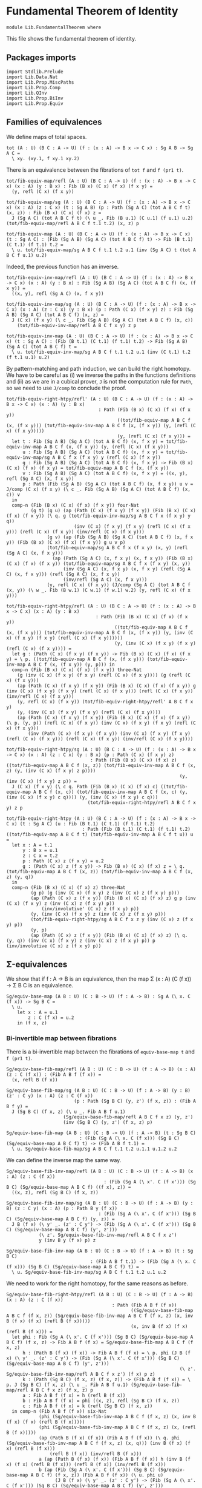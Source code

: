 #+NAME: Fundamental Theorem
#+AUTHOR: Johann Rosain

* Fundamental Theorem of Identity

  #+begin_src ctt
  module Lib.FundamentalTheorem where
  #+end_src

This file shows the fundamental theorem of identity.

** Packages imports

#+begin_src ctt
  import Stdlib.Prelude
  import Lib.Data.Nat
  import Lib.Prop.MiscPaths
  import Lib.Prop.Comp
  import Lib.QInv
  import Lib.Prop.BiInv
  import Lib.Prop.Equiv
#+end_src

** Families of equivalences

We define maps of total spaces.
#+begin_src ctt
  tot (A : U) (B C : A -> U) (f : (x : A) -> B x -> C x) : Sg A B -> Sg A C =
    \ xy. (xy.1, f xy.1 xy.2)
#+end_src
There is an equivalence between the fibrations of =tot f= and =f (pr1 t)=.
#+begin_src ctt
  tot/fib-equiv-map/refl (A : U) (B C : A -> U) (f : (x : A) -> B x -> C x) (x : A) (y : B x) : Fib (B x) (C x) (f x) (f x y) =
    (y, refl (C x) (f x y))

  tot/fib-equiv-map/sg (A : U) (B C : A -> U) (f : (x : A) -> B x -> C x) (x : A) (z : C x) (t : Sg A B) (p : Path (Sg A C) (tot A B C f t) (x, z)) : Fib (B x) (C x) (f x) z =
    J (Sg A C) (tot A B C f t) (\ u _. Fib (B u.1) (C u.1) (f u.1) u.2) (tot/fib-equiv-map/refl A B C f t.1 t.2) (x, z) p

  tot/fib-equiv-map (A : U) (B C : A -> U) (f : (x : A) -> B x -> C x) (t : Sg A C) : (Fib (Sg A B) (Sg A C) (tot A B C f) t) -> Fib (B t.1) (C t.1) (f t.1) t.2 =
    \ u. tot/fib-equiv-map/sg A B C f t.1 t.2 u.1 (inv (Sg A C) t (tot A B C f u.1) u.2)
#+end_src
Indeed, the previous function has an inverse.
#+begin_src ctt
  tot/fib-equiv-inv-map/refl (A : U) (B C : A -> U) (f : (x : A) -> B x -> C x) (x : A) (y : B x) : Fib (Sg A B) (Sg A C) (tot A B C f) (x, (f x y)) =
    ((x, y), refl (Sg A C) (x, f x y))

  tot/fib-equiv-inv-map/sg (A : U) (B C : A -> U) (f : (x : A) -> B x -> C x) (x : A) (z : C x) (y : B x) (p : Path (C x) (f x y) z) : Fib (Sg A B) (Sg A C) (tot A B C f) (x, z) =
    J (C x) (f x y) (\ c _. Fib (Sg A B) (Sg A C) (tot A B C f) (x, c))
      (tot/fib-equiv-inv-map/refl A B C f x y) z p

  tot/fib-equiv-inv-map (A : U) (B C : A -> U) (f : (x : A) -> B x -> C x) (t : Sg A C) : (Fib (B t.1) (C t.1) (f t.1) t.2) -> Fib (Sg A B) (Sg A C) (tot A B C f) t =
    \ u. tot/fib-equiv-inv-map/sg A B C f t.1 t.2 u.1 (inv (C t.1) t.2 (f t.1 u.1) u.2)
#+end_src
By pattern-matching and path induction, we can build the right homotopy. We have to be careful as (i) we inverse the paths in the functions definitions and (ii) as we are in a cubical prover, =J= is not the computation rule for =Path=, so we need to use =J/comp= to conclude the proof.
#+begin_src ctt
  tot/fib-equiv-right-htpy/refl' (A : U) (B C : A -> U) (f : (x : A) -> B x -> C x) (x : A) (y : B x)
                                    : Path (Fib (B x) (C x) (f x) (f x y))
                                           ((tot/fib-equiv-map A B C f (x, (f x y))) (tot/fib-equiv-inv-map A B C f (x, (f x y)) (y, (refl (C x) (f x y)))))
                                           (y, (refl (C x) (f x y))) =
    let t : Fib (Sg A B) (Sg A C) (tot A B C f) (x, f x y) = tot/fib-equiv-inv-map A B C f (x, (f x y)) (y, (refl (C x) (f x y)))
        u : Fib (Sg A B) (Sg A C) (tot A B C f) (x, f x y) = tot/fib-equiv-inv-map/sg A B C f x (f x y) y (refl (C x) (f x y))
        g : Fib (Sg A B) (Sg A C) (tot A B C f) (x, f x y) -> Fib (B x) (C x) (f x) (f x y) = tot/fib-equiv-map A B C f (x, (f x y))
        v : Fib (Sg A B) (Sg A C) (tot A B C f) (x, f x y) = ((x, y), refl (Sg A C) (x, f x y))
        p : Path (Fib (Sg A B) (Sg A C) (tot A B C f) (x, f x y)) u v = J/comp (C x) (f x y) (\ c _. Fib (Sg A B) (Sg A C) (tot A B C f) (x, c)) v
    in
    comp-n (Fib (B x) (C x) (f x) (f x y)) four-Nat
           (g t) (g u) (ap (Path (C x) (f x y) (f x y)) (Fib (B x) (C x) (f x) (f x y)) (\ q. g (tot/fib-equiv-inv-map/sg A B C f x (f x y) y q))
                           (inv (C x) (f x y) (f x y) (refl (C x) (f x y))) (refl (C x) (f x y)) (inv/refl (C x) (f x y)))
                 (g v) (ap (Fib (Sg A B) (Sg A C) (tot A B C f) (x, f x y)) (Fib (B x) (C x) (f x) (f x y)) g u v p)
                 (tot/fib-equiv-map/sg A B C f x (f x y) (x, y) (refl (Sg A C) (x, f x y)))
                   (ap (Path (Sg A C) (x, f x y) (x, f x y)) (Fib (B x) (C x) (f x) (f x y)) (tot/fib-equiv-map/sg A B C f x (f x y) (x, y))
                       (inv (Sg A C) (x, f x y) (x, f x y) (refl (Sg A C) (x, f x y))) (refl (Sg A C) (x, f x y))
                       (inv/refl (Sg A C) (x, f x y)))
                 (y, refl (C x) (f x y)) (J/comp (Sg A C) (tot A B C f (x, y)) (\ w _. Fib (B w.1) (C w.1) (f w.1) w.2) (y, refl (C x) (f x y)))

  tot/fib-equiv-right-htpy/refl (A : U) (B C : A -> U) (f : (x : A) -> B x -> C x) (x : A) (y : B x)
                                   : Path (Fib (B x) (C x) (f x) (f x y))
                                          ((tot/fib-equiv-map A B C f (x, (f x y))) (tot/fib-equiv-inv-map A B C f (x, (f x y)) (y, (inv (C x) (f x y) (f x y) (refl (C x) (f x y))))))
                                          (y, (inv (C x) (f x y) (f x y) (refl (C x) (f x y)))) =
    let g : (Path (C x) (f x y) (f x y)) -> Fib (B x) (C x) (f x) (f x y) = \ p. ((tot/fib-equiv-map A B C f (x, (f x y))) (tot/fib-equiv-inv-map A B C f (x, (f x y)) (y, p))) in
    comp-n (Fib (B x) (C x) (f x) (f x y)) three-Nat
      (g (inv (C x) (f x y) (f x y) (refl (C x) (f x y)))) (g (refl (C x) (f x y)))
      (ap (Path (C x) (f x y) (f x y)) (Fib (B x) (C x) (f x) (f x y)) g (inv (C x) (f x y) (f x y) (refl (C x) (f x y))) (refl (C x) (f x y)) (inv/refl (C x) (f x y)))
      (y, refl (C x) (f x y)) (tot/fib-equiv-right-htpy/refl' A B C f x y)
      (y, (inv (C x) (f x y) (f x y) (refl (C x) (f x y))))
      (ap (Path (C x) (f x y) (f x y)) (Fib (B x) (C x) (f x) (f x y)) (\ p. (y, p)) (refl (C x) (f x y)) (inv (C x) (f x y) (f x y) (refl (C x) (f x y)))
          (inv (Path (C x) (f x y) (f x y)) (inv (C x) (f x y) (f x y) (refl (C x) (f x y))) (refl (C x) (f x y)) (inv/refl (C x) (f x y))))

  tot/fib-equiv-right-htpy/sg (A : U) (B C : A -> U) (f : (x : A) -> B x -> C x) (x : A) (z : C x) (y : B x) (p : Path (C x) (f x y) z)
                                 : Path (Fib (B x) (C x) (f x) z) ((tot/fib-equiv-map A B C f (x, z)) (tot/fib-equiv-inv-map A B C f (x, z) (y, (inv (C x) (f x y) z p))))
                                                                  (y, (inv (C x) (f x y) z p)) =
    J (C x) (f x y) (\ c q. Path (Fib (B x) (C x) (f x) c) ((tot/fib-equiv-map A B C f (x, c)) (tot/fib-equiv-inv-map A B C f (x, c) (y, (inv (C x) (f x y) c q)))) (y, (inv (C x) (f x y) c q)))
                                (tot/fib-equiv-right-htpy/refl A B C f x y) z p

  tot/fib-equiv-right-htpy (A : U) (B C : A -> U) (f : (x : A) -> B x -> C x) (t : Sg A C) (u : Fib (B t.1) (C t.1) (f t.1) t.2)
                              : Path (Fib (B t.1) (C t.1) (f t.1) t.2) ((tot/fib-equiv-map A B C f t) (tot/fib-equiv-inv-map A B C f t u)) u =
    let x : A = t.1
        y : B x = u.1
        z : C x = t.2
        p : Path (C x) z (f x y) = u.2
        g : (Path (C x) z (f x y)) -> Fib (B x) (C x) (f x) z = \ q. (tot/fib-equiv-map A B C f (x, z)) (tot/fib-equiv-inv-map A B C f (x, z) (y, q))
    in
    comp-n (Fib (B x) (C x) (f x) z) three-Nat
           (g p) (g (inv (C x) (f x y) z (inv (C x) z (f x y) p)))
           (ap (Path (C x) z (f x y)) (Fib (B x) (C x) (f x) z) g p (inv (C x) (f x y) z (inv (C x) z (f x y) p))
               (inv/involutive' (C x) z (f x y) p))
           (y, (inv (C x) (f x y) z (inv (C x) z (f x y) p)))
           (tot/fib-equiv-right-htpy/sg A B C f x z y (inv (C x) z (f x y) p))
           (y, p)
           (ap (Path (C x) z (f x y)) (Fib (B x) (C x) (f x) z) (\ q. (y, q)) (inv (C x) (f x y) z (inv (C x) z (f x y) p)) p (inv/involutive (C x) z (f x y) p))
#+end_src

** \Sigma-equivalences

We show that if f : A \to B is an equivalence, then the map \Sigma (x : A) (C (f x)) \to \Sigma B C is an equivalence.
#+begin_src ctt
  Sg/equiv-base-map (A B : U) (C : B -> U) (f : A -> B) : Sg A (\ x. C (f x)) -> Sg B C =
    \ u.
      let x : A = u.1
          z : C (f x) = u.2
      in (f x, z)
#+end_src

*** Bi-invertible map between fibrations
There is a bi-invertible map between the fibrations of =equiv-base-map t= and =f (pr1 t)=.
#+begin_src ctt
  Sg/equiv-base-fib-map/refl (A B : U) (C : B -> U) (f : A -> B) (x : A) (z : C (f x)) : (Fib A B f (f x)) =
    (x, refl B (f x))

  Sg/equiv-base-fib-map/sg (A B : U) (C : B -> U) (f : A -> B) (y : B) (z' : C y) (x : A) (z : C (f x))
                           (p : Path (Sg B C) (y, z') (f x, z)) : (Fib A B f y) =
    J (Sg B C) (f x, z) (\ u _. Fib A B f u.1)
                       (Sg/equiv-base-fib-map/refl A B C f x z) (y, z')
                       (inv (Sg B C) (y, z') (f x, z) p)

  Sg/equiv-base-fib-map (A B : U) (C : B -> U) (f : A -> B) (t : Sg B C)
                             : (Fib (Sg A (\ x. C (f x))) (Sg B C) (Sg/equiv-base-map A B C f) t) -> (Fib A B f t.1) =
    \ u. Sg/equiv-base-fib-map/sg A B C f t.1 t.2 u.1.1 u.1.2 u.2
#+end_src
We can define the inverse map the same way.
#+begin_src ctt
  Sg/equiv-base-fib-inv-map/refl (A B : U) (C : B -> U) (f : A -> B) (x : A) (z : C (f x))
                                      : (Fib (Sg A (\ x'. C (f x'))) (Sg B C) (Sg/equiv-base-map A B C f) ((f x), z)) =
    ((x, z), refl (Sg B C) (f x, z))

  Sg/equiv-base-fib-inv-map/sg (A B : U) (C : B -> U) (f : A -> B) (y : B) (z : C y) (x : A) (p : Path B y (f x))
                                    : (Fib (Sg A (\ x'. C (f x'))) (Sg B C) (Sg/equiv-base-map A B C f) (y, z)) =
    J B (f x) (\ y' _. (z' : C y') -> (Fib (Sg A (\ x'. C (f x'))) (Sg B C) (Sg/equiv-base-map A B C f) (y', z')))
              (\ z'. Sg/equiv-base-fib-inv-map/refl A B C f x z')
              y (inv B y (f x) p) z

  Sg/equiv-base-fib-inv-map (A B : U) (C : B -> U) (f : A -> B) (t : Sg B C)
                                 : (Fib A B f t.1) -> (Fib (Sg A (\ x. C (f x))) (Sg B C) (Sg/equiv-base-map A B C f) t) =
    \ u. Sg/equiv-base-fib-inv-map/sg A B C f t.1 t.2 u.1 u.2
#+end_src
We need to work for the right homotopy, for the same reasons as before.
#+begin_src ctt
  Sg/equiv-base-fib-right-htpy/refl (A B : U) (C : B -> U) (f : A -> B) (x : A) (z : C (f x))
                                         : Path (Fib A B f (f x))
                                                ((Sg/equiv-base-fib-map A B C f (f x, z)) (Sg/equiv-base-fib-inv-map A B C f (f x, z) (x, inv B (f x) (f x) (refl B (f x)))))
                                                (x, inv B (f x) (f x) (refl B (f x))) =
    let phi : Fib (Sg A (\ x'. C (f x'))) (Sg B C) (Sg/equiv-base-map A B C f) (f x, z) -> Fib A B f (f x) = Sg/equiv-base-fib-map A B C f (f x, z)
        h : (Path B (f x) (f x)) -> Fib A B f (f x) = \ p. phi (J B (f x) (\ y' _. (z' : C y') -> (Fib (Sg A (\ x'. C (f x'))) (Sg B C) (Sg/equiv-base-map A B C f) (y', z')))
                                                                  (\ z'. Sg/equiv-base-fib-inv-map/refl A B C f x z') (f x) p z)
        k : (Path (Sg B C) (f x, z) (f x, z)) -> (Fib A B f (f x)) = \ p. J (Sg B C) (f x, z) (\ u _. Fib A B f u.1) (Sg/equiv-base-fib-map/refl A B C f x z) (f x, z) p
        a : Fib A B f (f x) = h (refl B (f x))
        b : Fib A B f (f x) = phi ((x, z), refl (Sg B C) (f x, z))
        c : Fib A B f (f x) = k (refl (Sg B C) (f x, z))
    in comp-n (Fib A B f (f x)) six-Nat
              (phi (Sg/equiv-base-fib-inv-map A B C f (f x, z) (x, inv B (f x) (f x) (refl B (f x)))))
              (phi (Sg/equiv-base-fib-inv-map A B C f (f x, z) (x, (refl B (f x)))))
              (ap (Path B (f x) (f x)) (Fib A B f (f x)) (\ q. phi (Sg/equiv-base-fib-inv-map A B C f (f x, z) (x, q))) (inv B (f x) (f x) (refl B (f x)))
                  (refl B (f x)) (inv/refl B (f x)))
              a (ap (Path B (f x) (f x)) (Fib A B f (f x)) h (inv B (f x) (f x) (refl B (f x))) (refl B (f x)) (inv/refl B (f x)))
              b (ap (Fib (Sg A (\ x'. C (f x'))) (Sg B C) (Sg/equiv-base-map A B C f) (f x, z)) (Fib A B f (f x)) (\ u. phi u)
                    (J B (f x) (\ y' _. (z' : C y') -> (Fib (Sg A (\ x'. C (f x'))) (Sg B C) (Sg/equiv-base-map A B C f) (y', z')))
                                                     (\ z'. Sg/equiv-base-fib-inv-map/refl A B C f x z') (f x) (refl B (f x)) z)
                    ((x, z), refl (Sg B C) (f x, z))
                    (\ i. (J/comp B (f x) (\ y' _. (z' : C y') -> (Fib (Sg A (\ x'. C (f x'))) (Sg B C) (Sg/equiv-base-map A B C f) (y', z')))
                              (\ z'. ((x, z'), refl (Sg B C) (f x, z')))) i z))
              c (ap (Path (Sg B C) (f x, z) (f x, z)) (Fib A B f (f x)) k (inv (Sg B C) (f x, z) (f x, z) (refl (Sg B C) (f x, z))) (refl (Sg B C) (f x, z)) (inv/refl (Sg B C) (f x, z)))
              (x, refl B (f x)) (J/comp (Sg B C) (f x, z) (\ u _. Fib A B f u.1) (x, refl B (f x)))
              (x, inv B (f x) (f x) (refl B (f x))) (ap (Path B (f x) (f x)) (Fib A B f (f x)) (\ q. (x, q)) (refl B (f x)) (inv B (f x) (f x) (refl B (f x))) (refl/sym B (f x)))

  Sg/equiv-base-fib-right-htpy/sg' (A B : U) (C : B -> U) (f : A -> B) (y : B) (z : C y) (x : A) (p : Path B (f x) y)
                                        : Path (Fib A B f y) ((Sg/equiv-base-fib-map A B C f (y, z)) (Sg/equiv-base-fib-inv-map A B C f (y, z) (x, (inv B (f x) y p)))) (x, (inv B (f x) y p)) =
    J B (f x) (\ y' q. (z' : C y') -> Path (Fib A B f y') ((Sg/equiv-base-fib-map A B C f (y', z')) (Sg/equiv-base-fib-inv-map A B C f (y', z') (x, (inv B (f x) y' q)))) (x, (inv B (f x) y' q)))
              (\ z'. Sg/equiv-base-fib-right-htpy/refl A B C f x z')
              y p z

  Sg/equiv-base-fib-right-htpy/sg (A B : U) (C : B -> U) (f : A -> B) (y : B) (z : C y) (x : A) (p : Path B y (f x))
                                       : Path (Fib A B f y) ((Sg/equiv-base-fib-map A B C f (y, z)) (Sg/equiv-base-fib-inv-map A B C f (y, z) (x, p))) (x, p) =
    comp-n (Fib A B f y) three-Nat ((Sg/equiv-base-fib-map A B C f (y, z)) (Sg/equiv-base-fib-inv-map A B C f (y, z) (x, p)))
                                   ((Sg/equiv-base-fib-map A B C f (y, z)) (Sg/equiv-base-fib-inv-map A B C f (y, z) (x, (inv B (f x) y (inv B y (f x) p)))))
                                   (ap (Path B y (f x)) (Fib A B f y) (\ q. (Sg/equiv-base-fib-map A B C f (y, z)) (Sg/equiv-base-fib-inv-map A B C f (y, z) (x, q)))
                                       p (inv B (f x) y (inv B y (f x) p)) (inv/involutive' B y (f x) p))
                                   (x, inv B (f x) y (inv B y (f x) p)) (Sg/equiv-base-fib-right-htpy/sg' A B C f y z x (inv B y (f x) p))
                                   (x, p) (ap (Path B y (f x)) (Fib A B f y) (\ q. (x, q)) (inv B (f x) y (inv B y (f x) p)) p (inv/involutive B y (f x) p))

  Sg/equiv-base-fib-right-htpy (A B : U) (C : B -> U) (f : A -> B) (t : Sg B C)
                                    : Htpy' (Fib A B f t.1) (Fib A B f t.1)
                                            (\ x. (Sg/equiv-base-fib-map A B C f t) (Sg/equiv-base-fib-inv-map A B C f t x))
                                            (id (Fib A B f t.1)) =
    \ u. Sg/equiv-base-fib-right-htpy/sg A B C f t.1 t.2 u.1 u.2
#+end_src
And we need to work as much for the left homotopy.
#+begin_src ctt
  Sg/equiv-base-fib-left-htpy/refl (A B : U) (C : B -> U) (f : A -> B) (x : A) (z : C (f x))
                                        : Path (Fib (Sg A (\ x'. C (f x'))) (Sg B C) (Sg/equiv-base-map A B C f) (f x, z))
                                               ((Sg/equiv-base-fib-inv-map A B C f (f x, z)) (Sg/equiv-base-fib-map A B C f (f x, z) ((x, z), (inv (Sg B C) (f x, z) (f x, z) (refl (Sg B C) (f x, z))))))
                                               ((x, z), (inv (Sg B C) (f x, z) (f x, z) (refl (Sg B C) (f x, z)))) =
    let T : (Sg B C) -> U = \ t. Fib (Sg A (\ x'. C (f x'))) (Sg B C) (Sg/equiv-base-map A B C f) t
        phi : T (f x, z) -> Fib A B f (f x) = Sg/equiv-base-fib-map A B C f (f x, z)
        psi : Fib A B f (f x) -> T (f x, z) = Sg/equiv-base-fib-inv-map A B C f (f x, z)
        h : (Path (Sg B C) (f x, z) (f x, z)) -> T (f x, z) = \ p. psi (J (Sg B C) (f x, z) (\ u _. Fib A B f u.1) (Sg/equiv-base-fib-map/refl A B C f x z) (f x, z) p)
        k : (Path B (f x) (f x)) -> T (f x, z) = \ p. J B (f x) (\ y' _. (z' : C y') -> T (y', z')) (\ z'. Sg/equiv-base-fib-inv-map/refl A B C f x z') (f x) p z
        a : T (f x, z) = psi (phi ((x, z), refl (Sg B C) (f x, z)))
        b : T (f x, z) = h (refl (Sg B C) (f x, z))
        c : T (f x, z) = psi (x, refl B (f x))
        d : T (f x, z) = k (refl B (f x))
    in comp-n (T (f x, z)) six-Nat
              (psi (phi ((x, z), inv (Sg B C) (f x, z) (f x, z) (refl (Sg B C) (f x, z)))))
              a (ap (Path (Sg B C) (f x, z) (f x, z)) (T (f x, z)) (\ q. psi (phi ((x, z), q))) (inv (Sg B C) (f x, z) (f x, z) (refl (Sg B C) (f x, z)))
                    (refl (Sg B C) (f x, z)) (inv/refl (Sg B C) (f x, z)))
              b (ap (Path (Sg B C) (f x, z) (f x, z)) (T (f x, z)) h (inv (Sg B C) (f x, z) (f x, z) (refl (Sg B C) (f x, z))) (refl (Sg B C) (f x, z)) (inv/refl (Sg B C) (f x, z)))
              c (ap (Fib A B f (f x)) (T (f x, z)) psi
                    (J (Sg B C) (f x, z) (\ u _. Fib A B f u.1)
                       (Sg/equiv-base-fib-map/refl A B C f x z) (f x, z) (refl (Sg B C) (f x, z)))
                    (x, refl B (f x))
                    (J/comp (Sg B C) (f x, z) (\ u _. Fib A B f u.1) (x, refl B (f x))))
              d (ap (Path B (f x) (f x)) (T (f x, z)) k (inv B (f x) (f x) (refl B (f x))) (refl B (f x)) (inv/refl B (f x)))
              ((x, z), refl (Sg B C) (f x, z)) (\ i. (J/comp B (f x) (\ y' _. (z' : C y') -> (T (y', z'))) (\ z'. ((x, z'), refl (Sg B C) (f x, z')))) i z)
              ((x, z), inv (Sg B C) (f x, z) (f x, z) (refl (Sg B C) (f x, z)))
              (ap (Path (Sg B C) (f x, z) (f x, z)) (T (f x, z)) (\ q. ((x, z), q)) (refl (Sg B C) (f x, z)) (inv (Sg B C) (f x, z) (f x, z) (refl (Sg B C) (f x, z))) (refl/sym (Sg B C) (f x, z)))

  Sg/equiv-base-fib-left-htpy/sg' (A B : U) (C : B -> U) (f : A -> B) (y : B) (z' : C y) (x : A) (z : C (f x)) (p : Path (Sg B C) (f x, z) (y, z'))
                                       : Path (Fib (Sg A (\ x'. C (f x'))) (Sg B C) (Sg/equiv-base-map A B C f) (y, z'))
                                              ((Sg/equiv-base-fib-inv-map A B C f (y, z')) (Sg/equiv-base-fib-map A B C f (y, z') ((x, z), (inv (Sg B C) (f x, z) (y, z') p))))
                                              ((x, z), (inv (Sg B C) (f x, z) (y, z') p)) =
    J (Sg B C) (f x, z)
      (\ t q. Path (Fib (Sg A (\ x'. C (f x'))) (Sg B C) (Sg/equiv-base-map A B C f) t)
                  ((Sg/equiv-base-fib-inv-map A B C f t) (Sg/equiv-base-fib-map A B C f t ((x, z), (inv (Sg B C) (f x, z) t q))))
                  ((x, z), (inv (Sg B C) (f x, z) t q)))
      (Sg/equiv-base-fib-left-htpy/refl A B C f x z) (y, z') p

  Sg/equiv-base-fib-left-htpy/sg (A B : U) (C : B -> U) (f : A -> B) (y : B) (z' : C y) (x : A) (z : C (f x)) (p : Path (Sg B C) (y, z') (f x, z))
                                      : Path (Fib (Sg A (\ x'. C (f x'))) (Sg B C) (Sg/equiv-base-map A B C f) (y, z'))
                                             ((Sg/equiv-base-fib-inv-map A B C f (y, z')) (Sg/equiv-base-fib-map A B C f (y, z') ((x, z), p)))
                                             ((x, z), p) =
    comp-n (Fib (Sg A (\ x'. C (f x'))) (Sg B C) (Sg/equiv-base-map A B C f) (y, z')) three-Nat
           ((Sg/equiv-base-fib-inv-map A B C f (y, z')) (Sg/equiv-base-fib-map A B C f (y, z') ((x, z), p)))
           ((Sg/equiv-base-fib-inv-map A B C f (y, z')) (Sg/equiv-base-fib-map A B C f (y, z') ((x, z), (inv (Sg B C) (f x, z) (y, z') (inv (Sg B C) (y, z') (f x, z) p)))))
           (ap (Path (Sg B C) (y, z') (f x, z)) (Fib (Sg A (\ x'. C (f x'))) (Sg B C) (Sg/equiv-base-map A B C f) (y, z'))
               (\ q. (Sg/equiv-base-fib-inv-map A B C f (y, z')) (Sg/equiv-base-fib-map A B C f (y, z') ((x, z), q)))
               p (inv (Sg B C) (f x, z) (y, z') (inv (Sg B C) (y, z') (f x, z) p)) (inv/involutive' (Sg B C) (y, z') (f x, z) p))
           ((x, z), inv (Sg B C) (f x, z) (y, z') (inv (Sg B C) (y, z') (f x, z) p)) (Sg/equiv-base-fib-left-htpy/sg' A B C f y z' x z (inv (Sg B C) (y, z') (f x, z) p))
           ((x, z), p) (ap (Path (Sg B C) (y, z') (f x, z)) (Fib (Sg A (\ x'. C (f x'))) (Sg B C) (Sg/equiv-base-map A B C f) (y, z'))
                           (\ q. ((x, z), q)) (inv (Sg B C) (f x, z) (y, z') (inv (Sg B C) (y, z') (f x, z) p)) p (inv/involutive (Sg B C) (y, z') (f x, z) p))


  Sg/equiv-base-fib-left-htpy (A B : U) (C : B -> U) (f : A -> B) (t : Sg B C)
                                   : Htpy' (Fib (Sg A (\ x. C (f x))) (Sg B C) (Sg/equiv-base-map A B C f) t)
                                           (Fib (Sg A (\ x. C (f x))) (Sg B C) (Sg/equiv-base-map A B C f) t)
                                           (\ x. (Sg/equiv-base-fib-inv-map A B C f t) (Sg/equiv-base-fib-map A B C f t x))
                                           (id (Fib (Sg A (\ x. C (f x))) (Sg B C) (Sg/equiv-base-map A B C f) t)) =
    \ u. Sg/equiv-base-fib-left-htpy/sg A B C f t.1 t.2 u.1.1 u.1.2 u.2
#+end_src
Thus, the fibrations of =equiv-base-map= are bi-invertible.
#+begin_src ctt
  Sg/equiv-base-is-bi-inv (A B : U) (C : B -> U) (f : A -> B) (t : Sg B C)
                               : is-bi-inv (Fib (Sg A (\ x. C (f x))) (Sg B C) (Sg/equiv-base-map A B C f) t)
                                           (Fib A B f t.1)
                                           (Sg/equiv-base-fib-map A B C f t) =
    has-inverse-is-bi-inv (Fib (Sg A (\ x. C (f x))) (Sg B C) (Sg/equiv-base-map A B C f) t)
                          (Fib A B f t.1) (Sg/equiv-base-fib-map A B C f t)
      (Sg/equiv-base-fib-inv-map A B C f t, (Sg/equiv-base-fib-right-htpy A B C f t, Sg/equiv-base-fib-left-htpy A B C f t))
#+end_src

*** Equivalence
To conlude, =equiv-base-map= is a contractible map iff =f= is a contractible map, that is, if =f= is an equivalence, then =equiv-base-map= is also an equivalence.
#+begin_src ctt
  Sg/equiv-base-is-equiv (A B : U) (C : B -> U) (f : A -> B) (H : is-equiv A B f) : is-equiv (Sg A (\ x. C (f x))) (Sg B C) (Sg/equiv-base-map A B C f) =
    \ t.
      is-bi-inv/is-contr-is-bi-inv (Fib (Sg A (\ x. C (f x))) (Sg B C) (Sg/equiv-base-map A B C f) t)
                                   (Fib A B f t.1) (Sg/equiv-base-fib-map A B C f t) (Sg/equiv-base-is-bi-inv A B C f t) (H t.1)

  Sg/equiv-base (A B : U) (C : B -> U) (e : Equiv A B) : Equiv (Sg A (\ x. C (Equiv/map A B e x))) (Sg B C) =
    (Sg/equiv-base-map A B C (Equiv/map A B e), Sg/equiv-base-is-equiv A B C (Equiv/map A B e) (Equiv/is-equiv A B e))
#+end_src

** The fundamental theorem
